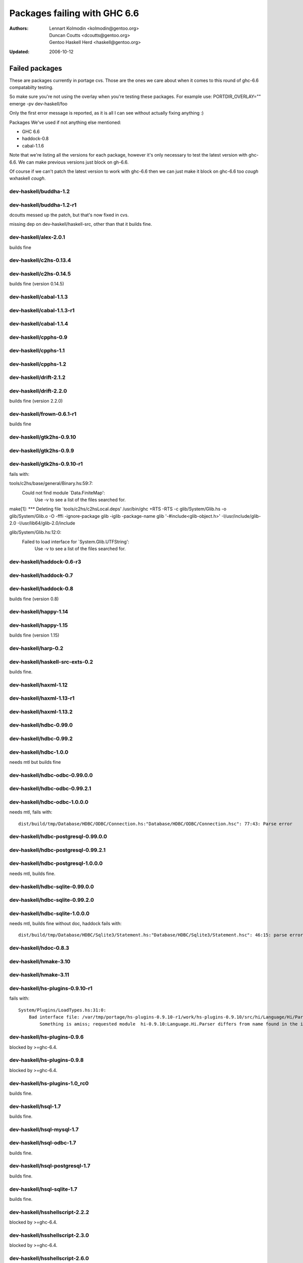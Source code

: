 =============================
Packages failing with GHC 6.6
=============================

:Authors: Lennart Kolmodin <kolmodin@gentoo.org>,
          Duncan Coutts <dcoutts@gentoo.org>,
          Gentoo Haskell Herd <haskell@gentoo.org>
:Updated: 2006-10-12

Failed packages
===============

These are packages currently in portage cvs. Those are the ones we care
about when it comes to this round of ghc-6.6 compatabilty testing.

So make sure you're not using the overlay when you're testing these packages.
For example use:
PORTDIR_OVERLAY="" emerge -pv dev-haskell/foo

Only the first error message is reported, as it is all I can see without
actually fixing anything :)

Packages We've used if not anything else mentioned:

* GHC 6.6
* haddock-0.8
* cabal-1.1.6

Note that we're listing all the versions for each package, however it's
only necessary to test the latest version with ghc-6.6. We can make previous
versions just block on gh-6.6.

Of course if we can't patch the latest version to work with ghc-6.6 then we
can just make it block on ghc-6.6 too *cough* wxhaskell *cough*.


dev-haskell/buddha-1.2
----------------------

dev-haskell/buddha-1.2-r1
-------------------------

dcoutts messed up the patch, but that's now fixed in cvs.

missing dep on dev-haskell/haskell-src, other than that it builds fine.


dev-haskell/alex-2.0.1
----------------------

builds fine

dev-haskell/c2hs-0.13.4
-----------------------

dev-haskell/c2hs-0.14.5
-----------------------

builds fine (version 0.14.5)


dev-haskell/cabal-1.1.3
-----------------------

dev-haskell/cabal-1.1.3-r1
--------------------------

dev-haskell/cabal-1.1.4
-----------------------

dev-haskell/cpphs-0.9
---------------------

dev-haskell/cpphs-1.1
---------------------

dev-haskell/cpphs-1.2
---------------------

dev-haskell/drift-2.1.2
-----------------------

dev-haskell/drift-2.2.0
-----------------------

builds fine (version 2.2.0)


dev-haskell/frown-0.6.1-r1
--------------------------

builds fine


dev-haskell/gtk2hs-0.9.10
-------------------------

dev-haskell/gtk2hs-0.9.9
------------------------

dev-haskell/gtk2hs-0.9.10-r1
----------------------------

fails with:

::

tools/c2hs/base/general/Binary.hs:59:7:
    Could not find module `Data.FiniteMap':
      Use -v to see a list of the files searched for.
make[1]: *** Deleting file `tools/c2hs/c2hsLocal.deps'
/usr/bin/ghc +RTS -RTS -c glib/System/Glib.hs -o glib/System/Glib.o -O -fffi -ignore-package glib -iglib -package-name glib '-#include<glib-object.h>' -I/usr/include/glib-2.0 -I/usr/lib64/glib-2.0/include

glib/System/Glib.hs:12:0:
    Failed to load interface for `System.Glib.UTFString':
      Use -v to see a list of the files searched for.

dev-haskell/haddock-0.6-r3
--------------------------

dev-haskell/haddock-0.7
-----------------------

dev-haskell/haddock-0.8
-----------------------

builds fine (version 0.8)


dev-haskell/happy-1.14
----------------------

dev-haskell/happy-1.15
----------------------

builds fine (version 1.15)


dev-haskell/harp-0.2
--------------------

dev-haskell/haskell-src-exts-0.2
--------------------------------
builds fine.

dev-haskell/haxml-1.12
----------------------

dev-haskell/haxml-1.13-r1
-------------------------

dev-haskell/haxml-1.13.2
------------------------

dev-haskell/hdbc-0.99.0
-----------------------

dev-haskell/hdbc-0.99.2
-----------------------

dev-haskell/hdbc-1.0.0
----------------------
needs mtl but builds fine

dev-haskell/hdbc-odbc-0.99.0.0
------------------------------

dev-haskell/hdbc-odbc-0.99.2.1
------------------------------

dev-haskell/hdbc-odbc-1.0.0.0
-----------------------------
needs mtl, fails with:

::

  dist/build/tmp/Database/HDBC/ODBC/Connection.hs:"Database/HDBC/ODBC/Connection.hsc": 77:43: Parse error

dev-haskell/hdbc-postgresql-0.99.0.0
------------------------------------

dev-haskell/hdbc-postgresql-0.99.2.1
------------------------------------

dev-haskell/hdbc-postgresql-1.0.0.0
-----------------------------------
needs mtl, builds fine.

dev-haskell/hdbc-sqlite-0.99.0.0
--------------------------------

dev-haskell/hdbc-sqlite-0.99.2.0
--------------------------------

dev-haskell/hdbc-sqlite-1.0.0.0
-------------------------------
needs mtl, builds fine without doc, haddock fails with:

::

  dist/build/tmp/Database/HDBC/Sqlite3/Statement.hs:"Database/HDBC/Sqlite3/Statement.hsc": 46:15: parse error in doc string: [haddock: EOF token

dev-haskell/hdoc-0.8.3
----------------------

dev-haskell/hmake-3.10
----------------------

dev-haskell/hmake-3.11
----------------------

dev-haskell/hs-plugins-0.9.10-r1
--------------------------------
fails with:

::

  System/Plugins/LoadTypes.hs:31:0:
      Bad interface file: /var/tmp/portage/hs-plugins-0.9.10-r1/work/hs-plugins-0.9.10/src/hi/Language/Hi/Parser.hi
          Something is amiss; requested module  hi-0.9.10:Language.Hi.Parser differs from name found in the interface file hi:Language.Hi.Parser

dev-haskell/hs-plugins-0.9.6
----------------------------
blocked by >=ghc-6.4.

dev-haskell/hs-plugins-0.9.8
----------------------------
blocked by >=ghc-6.4.

dev-haskell/hs-plugins-1.0_rc0
------------------------------
builds fine.

dev-haskell/hsql-1.7
--------------------
builds fine.

dev-haskell/hsql-mysql-1.7
--------------------------

dev-haskell/hsql-odbc-1.7
-------------------------
builds fine.

dev-haskell/hsql-postgresql-1.7
-------------------------------
builds fine.

dev-haskell/hsql-sqlite-1.7
---------------------------
builds fine.

dev-haskell/hsshellscript-2.2.2
-------------------------------
blocked by >=ghc-6.4.

dev-haskell/hsshellscript-2.3.0
-------------------------------
blocked by >=ghc-6.4.

dev-haskell/hsshellscript-2.6.0
-------------------------------
works.

dev-haskell/hsshellscript-2.6.3
-------------------------------
fails, needs package "lang".

dev-haskell/http-2006.7.5
-------------------------
works.

dev-haskell/http-2006.7.7
-------------------------
works.

dev-haskell/hxt-4.02
--------------------
blocked by >=ghc-6.4.

dev-haskell/hxt-4.02-r1
-----------------------
blocked by >=ghc-6.4.

dev-haskell/hxt-5.00
--------------------
blocked by >=ghc-6.4.

dev-haskell/hxt-6.0
-------------------
need network and hunit but builds fine

dev-haskell/lhs2tex-1.10_pre
----------------------------
fails, uses package "lang":

::

  ghc-6.6: unknown package: lang

dev-haskell/lhs2tex-1.11
------------------------
fails, uses package "lang":

::

  ghc-6.6: unknown package: lang

dev-haskell/missingh-0.14.4
---------------------------
would require haskell-src, network, mtl and hunit.

fails with:

::

  MissingH/Str.hs:47:7:
      Could not find module `Text.Regex':
        it is a member of package regex-compat-0.71, which is hidden

dev-haskell/uuagc-0.9.1
-----------------------

works.

dev-haskell/uulib-0.9.2
-----------------------

I stand corrected, it works.

dev-haskell/wash-2.0.6
----------------------
blocked by >=ghc-6.4.

dev-haskell/wash-2.3.1
----------------------
blocked by >=ghc-6.4.

dev-haskell/wash-2.5.6
----------------------
fails with:

::

  M   -package text WASHOut.hs WASHData.hs WASHUtil.hs WASHParser.hs WASHClean.hs WASHFlags.hs WASHExpression.hs WASHGenerator.hs WASHMain.hs 
  make[3]: M: command not found

dev-haskell/wxhaskell-0.8-r1
----------------------------

dev-haskell/wxhaskell-0.9
-------------------------

dev-haskell/wxhaskell-0.9.4
---------------------------

::

  wx/src/Graphics/UI/WX/Types.hs:94:0:
     Bad interface file: out/wx/imports/Graphics/UI/WXCore/Types.hi
         Something is amiss; requested module  wx:Graphics.UI.WXCore.Types differs from name found in the interface file wxcore:Graphics.UI.WXCore.Types



.. vim: tw=76 ts=2 :
